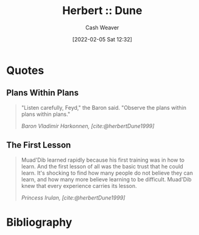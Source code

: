 :PROPERTIES:
:ROAM_REFS: [cite:@herbertDune1999]
:ID:       68077361-66a6-4abe-b00f-dfb3d83630f2
:DIR:      /usr/local/google/home/cashweaver/proj/roam/attachments/68077361-66a6-4abe-b00f-dfb3d83630f2
:END:
#+title: Herbert :: Dune
#+FILETAGS: :@Frank_Herbert:
#+author: Cash Weaver
#+date: [2022-02-05 Sat 12:32]
#+startup: overview
#+hugo_auto_set_lastmod: t

* Quotes

** Plans Within Plans
:PROPERTIES:
:ID:       2508fff7-b51e-4b67-a12b-1607f42e5eb5
:END:
#+begin_quote
"Listen carefully, Feyd," the Baron said. "Observe the plans within plans within plans."

/Baron Vladimir Harkonnen, [cite:@herbertDune1999]/
#+end_quote


** The First Lesson
:PROPERTIES:
:ID:       4e72ec88-c35b-48f1-99f8-e01e99bab6bb
:END:

#+begin_quote
Muad'Dib learned rapidly because his first training was in how to learn. And the first lesson of all was the basic trust that he could learn. It's shocking to find how many people do not believe they can learn, and how many more believe learning to be difficult. Muad'Dib knew that every experience carries its lesson.

/Princess Irulan, [cite:@herbertDune1999]/
#+end_quote


* Bibliography

#+print_bibliography:
